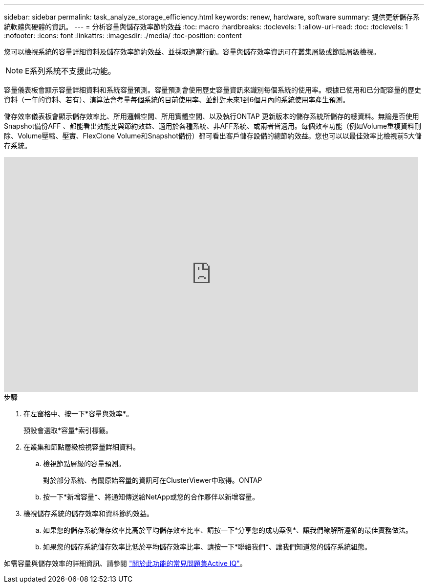 ---
sidebar: sidebar 
permalink: task_analyze_storage_efficiency.html 
keywords: renew, hardware, software 
summary: 提供更新儲存系統軟體與硬體的資訊。 
---
= 分析容量與儲存效率節約效益
:toc: macro
:hardbreaks:
:toclevels: 1
:allow-uri-read: 
:toc: 
:toclevels: 1
:nofooter: 
:icons: font
:linkattrs: 
:imagesdir: ./media/
:toc-position: content


[role="lead"]
您可以檢視系統的容量詳細資料及儲存效率節約效益、並採取適當行動。容量與儲存效率資訊可在叢集層級或節點層級檢視。


NOTE: E系列系統不支援此功能。

容量儀表板會顯示容量詳細資料和系統容量預測。容量預測會使用歷史容量資訊來識別每個系統的使用率。根據已使用和已分配容量的歷史資料（一年的資料、若有）、演算法會考量每個系統的目前使用率、並針對未來1到6個月內的系統使用率產生預測。

儲存效率儀表板會顯示儲存效率比、所用邏輯空間、所用實體空間、以及執行ONTAP 更新版本的儲存系統所儲存的總資料。無論是否使用Snapshot備份AFF 、都能看出效能比與節約效益、適用於各種系統、非AFF系統、或兩者皆適用。每個效率功能（例如Volume重複資料刪除、Volume壓縮、壓實、FlexClone Volume和Snapshot備份）都可看出客戶儲存設備的總節約效益。您也可以以最佳效率比檢視前5大儲存系統。

video::8Ge3_0qlyxA[youtube, width=848,height=480]
.步驟
. 在左窗格中、按一下*容量與效率*。
+
預設會選取*容量*索引標籤。

. 在叢集和節點層級檢視容量詳細資料。
+
.. 檢視節點層級的容量預測。
+
對於部分系統、有關原始容量的資訊可在ClusterViewer中取得。ONTAP

.. 按一下*新增容量*、將通知傳送給NetApp或您的合作夥伴以新增容量。


. 檢視儲存系統的儲存效率和資料節約效益。
+
.. 如果您的儲存系統儲存效率比高於平均儲存效率比率、請按一下*分享您的成功案例*、讓我們瞭解所遵循的最佳實務做法。
.. 如果您的儲存系統儲存效率比低於平均儲存效率比率、請按一下*聯絡我們*、讓我們知道您的儲存系統組態。




如需容量與儲存效率的詳細資訊、請參閱 link:reference_aiq_faq.html["關於此功能的常見問題集Active IQ"]。
